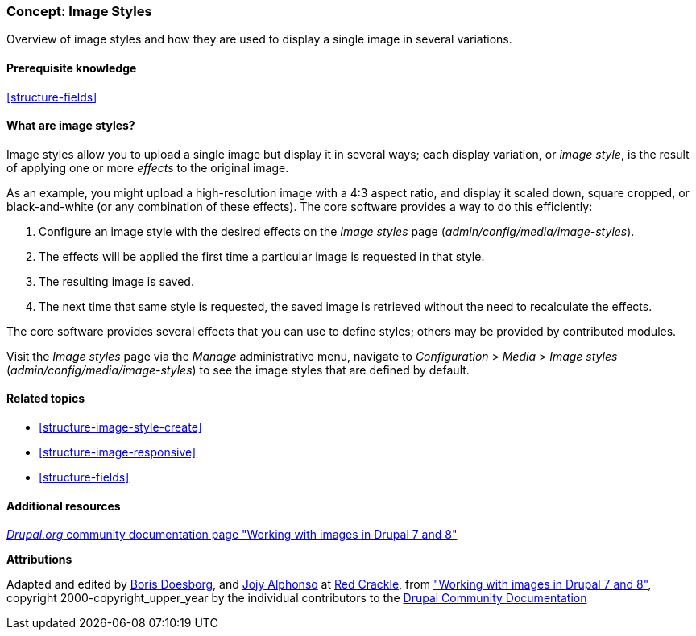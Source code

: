 [[structure-image-styles]]

=== Concept: Image Styles

[role="summary"]
Overview of image styles and how they are used to display a single image in several variations.

(((Image style,overview)))
(((Style,image)))
(((Image effect,overview)))
(((Effect,image)))



==== Prerequisite knowledge

<<structure-fields>>


==== What are image styles?

Image styles allow you to upload a single image but display it in several ways;
each display variation, or _image style_, is the result of applying one or more
_effects_ to the original image.

As an example, you might upload a high-resolution image with a 4:3 aspect ratio,
and display it scaled down, square cropped, or black-and-white (or any
combination of these effects). The core software provides a way to do this
efficiently:

. Configure an image style with the desired effects on the _Image styles_ page
(_admin/config/media/image-styles_).

. The effects will be applied the first time a particular image is requested in
that style.

. The resulting image is saved.

. The next time that same style is requested, the saved image is retrieved
without the need to recalculate the effects.

The core software provides several effects that you can use to define styles;
others may be provided by contributed modules.

Visit the _Image styles_ page via the _Manage_ administrative menu, navigate to
_Configuration_ > _Media_ > _Image styles_ (_admin/config/media/image-styles_)
to see the image styles that are defined by default.

==== Related topics

* <<structure-image-style-create>>
* <<structure-image-responsive>>
* <<structure-fields>>


==== Additional resources

https://www.drupal.org/docs/8/core/modules/image/working-with-images[_Drupal.org_ community documentation page "Working with images in Drupal 7 and 8"]


*Attributions*

Adapted and edited by https://www.drupal.org/u/batigolix[Boris Doesborg],
and https://www.drupal.org/u/jojyja[Jojy Alphonso] at
http://redcrackle.com[Red Crackle], from
https://www.drupal.org/docs/8/core/modules/image/working-with-images["Working with images in
Drupal 7 and 8"],
copyright 2000-copyright_upper_year by the individual contributors to the
https://www.drupal.org/documentation[Drupal Community Documentation]